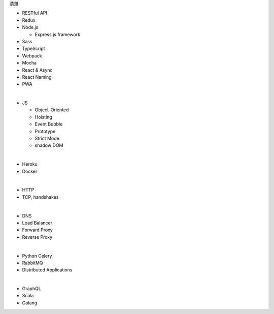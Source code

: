 清單

- RESTful API
- Redux
- Node.js  

  - Express.js framework

- Sass
- TypeScript
- Webpack
- Mocha
- React & Async 
- React Naming 
- PWA

|

- JS

  - Object-Oriented
  - Hoisting
  - Event Bubble
  - Prototype
  - Strict Mode
  - shadow DOM

|

- Heroku
- Docker

|

- HTTP
- TCP, handshakes

|

- DNS
- Load Balancer
- Forward Proxy
- Reverse Proxy

|

- Python Celery
- RabbitMQ
- Distributed Applications

|

- GraphQL
- Scala
- Golang






